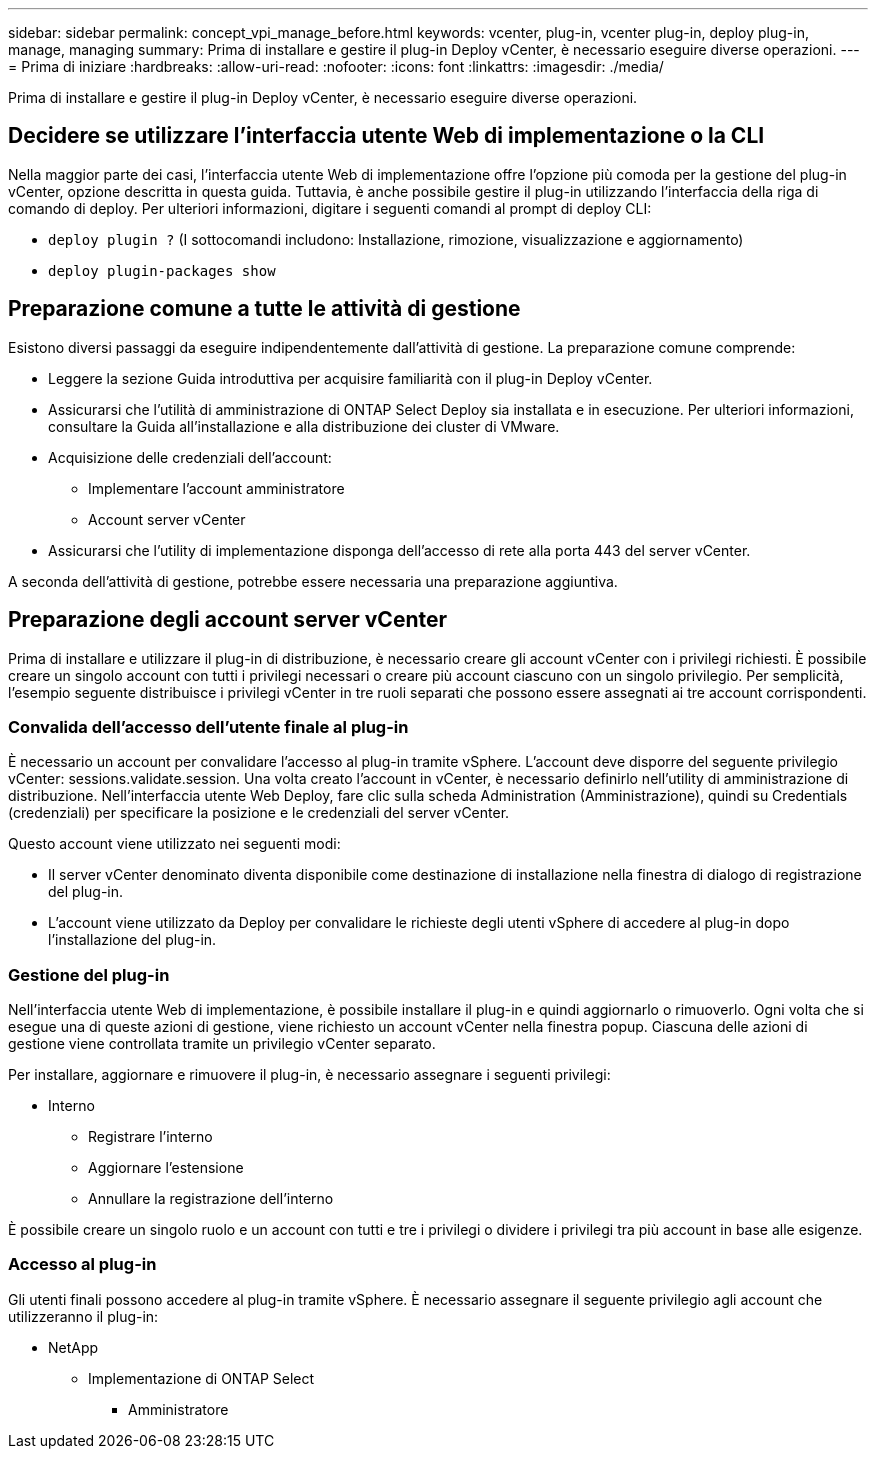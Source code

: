 ---
sidebar: sidebar 
permalink: concept_vpi_manage_before.html 
keywords: vcenter, plug-in, vcenter plug-in, deploy plug-in, manage, managing 
summary: Prima di installare e gestire il plug-in Deploy vCenter, è necessario eseguire diverse operazioni. 
---
= Prima di iniziare
:hardbreaks:
:allow-uri-read: 
:nofooter: 
:icons: font
:linkattrs: 
:imagesdir: ./media/


[role="lead"]
Prima di installare e gestire il plug-in Deploy vCenter, è necessario eseguire diverse operazioni.



== Decidere se utilizzare l'interfaccia utente Web di implementazione o la CLI

Nella maggior parte dei casi, l'interfaccia utente Web di implementazione offre l'opzione più comoda per la gestione del plug-in vCenter, opzione descritta in questa guida. Tuttavia, è anche possibile gestire il plug-in utilizzando l'interfaccia della riga di comando di deploy. Per ulteriori informazioni, digitare i seguenti comandi al prompt di deploy CLI:

* `deploy plugin ?` (I sottocomandi includono: Installazione, rimozione, visualizzazione e aggiornamento)
* `deploy plugin-packages show`




== Preparazione comune a tutte le attività di gestione

Esistono diversi passaggi da eseguire indipendentemente dall'attività di gestione. La preparazione comune comprende:

* Leggere la sezione Guida introduttiva per acquisire familiarità con il plug-in Deploy vCenter.
* Assicurarsi che l'utilità di amministrazione di ONTAP Select Deploy sia installata e in esecuzione. Per ulteriori informazioni, consultare la Guida all'installazione e alla distribuzione dei cluster di VMware.
* Acquisizione delle credenziali dell'account:
+
** Implementare l'account amministratore
** Account server vCenter


* Assicurarsi che l'utility di implementazione disponga dell'accesso di rete alla porta 443 del server vCenter.


A seconda dell'attività di gestione, potrebbe essere necessaria una preparazione aggiuntiva.



== Preparazione degli account server vCenter

Prima di installare e utilizzare il plug-in di distribuzione, è necessario creare gli account vCenter con i privilegi richiesti. È possibile creare un singolo account con tutti i privilegi necessari o creare più account ciascuno con un singolo privilegio. Per semplicità, l'esempio seguente distribuisce i privilegi vCenter in tre ruoli separati che possono essere assegnati ai tre account corrispondenti.



=== Convalida dell'accesso dell'utente finale al plug-in

È necessario un account per convalidare l'accesso al plug-in tramite vSphere. L'account deve disporre del seguente privilegio vCenter: sessions.validate.session. Una volta creato l'account in vCenter, è necessario definirlo nell'utility di amministrazione di distribuzione. Nell'interfaccia utente Web Deploy, fare clic sulla scheda Administration (Amministrazione), quindi su Credentials (credenziali) per specificare la posizione e le credenziali del server vCenter.

Questo account viene utilizzato nei seguenti modi:

* Il server vCenter denominato diventa disponibile come destinazione di installazione nella finestra di dialogo di registrazione del plug-in.
* L'account viene utilizzato da Deploy per convalidare le richieste degli utenti vSphere di accedere al plug-in dopo l'installazione del plug-in.




=== Gestione del plug-in

Nell'interfaccia utente Web di implementazione, è possibile installare il plug-in e quindi aggiornarlo o rimuoverlo. Ogni volta che si esegue una di queste azioni di gestione, viene richiesto un account vCenter nella finestra popup. Ciascuna delle azioni di gestione viene controllata tramite un privilegio vCenter separato.

Per installare, aggiornare e rimuovere il plug-in, è necessario assegnare i seguenti privilegi:

* Interno
+
** Registrare l'interno
** Aggiornare l'estensione
** Annullare la registrazione dell'interno




È possibile creare un singolo ruolo e un account con tutti e tre i privilegi o dividere i privilegi tra più account in base alle esigenze.



=== Accesso al plug-in

Gli utenti finali possono accedere al plug-in tramite vSphere. È necessario assegnare il seguente privilegio agli account che utilizzeranno il plug-in:

* NetApp
+
** Implementazione di ONTAP Select
+
*** Amministratore






